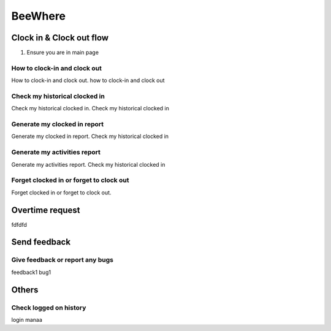 .. eLeave document beewhere page

********
BeeWhere
********

Clock in & Clock out flow
*************************

1. Ensure you are in main page

.. image::main_page.png
      :alt: Main Page



How to clock-in and clock out
=============================
How to clock-in and clock out. how to clock-in and clock out

Check my historical clocked in
==============================
Check my historical clocked in. Check my historical clocked in

Generate my clocked in report
=============================
Generate my clocked in report. Check my historical clocked in

Generate my activities report
=============================
Generate my activities report. Check my historical clocked in

Forget clocked in or forget to clock out
========================================
Forget clocked in or forget to clock out.

Overtime request
****************
fdfdfd

Send feedback
*************

Give feedback or report any bugs
================================
feedback1 bug1

Others
******

Check logged on history
=======================
login manaa

